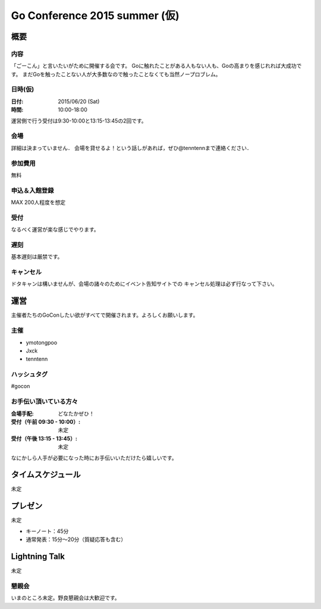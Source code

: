 ===========================
 Go Conference 2015 summer (仮)
===========================

概要
====

内容
----

「ごーこん」と言いたいがために開催する会です。
Goに触れたことがある人もない人も、Goの高まりを感じれれば大成功です。
まだGoを触ったことない人が大多数なので触ったことなくても当然ノープロブレム。

日時(仮)
----

:日付: 2015/06/20 (Sat)
:時間: 10:00-18:00 

運営側で行う受付は9:30-10:00と13:15-13:45の2回です。

会場
----

詳細は決まっていません．
会場を貸せるよ！という話しがあれば，ぜひ@tenntennまで連絡ください．

参加費用
--------

無料

申込＆入館登録
--------------

MAX 200人程度を想定

受付
----

なるべく運営が楽な感じでやります。

遅刻
----

基本遅刻は厳禁です。

キャンセル
----------

ドタキャンは構いませんが、会場の諸々のためにイベント告知サイトでの
キャンセル処理は必ず行なって下さい。

運営
====

主催者たちのGoConしたい欲がすべてで開催されます。よろしくお願いします。

主催
----

* ymotongpoo
* Jxck
* tenntenn

ハッシュタグ
------------

#gocon

お手伝い頂いている方々
----------------------

:会場手配: どなたかぜひ！
:受付（午前 09:30 - 10:00）: 未定
:受付（午後 13:15 - 13:45）: 未定

なにかしら人手が必要になった時にお手伝いいただけたら嬉しいです。

タイムスケジュール
=================

未定

プレゼン
========

未定

* キーノート：45分
* 通常発表：15分〜20分（質疑応答も含む）

Lightning Talk
==============

未定

懇親会
------

いまのところ未定。野良懇親会は大歓迎です。
